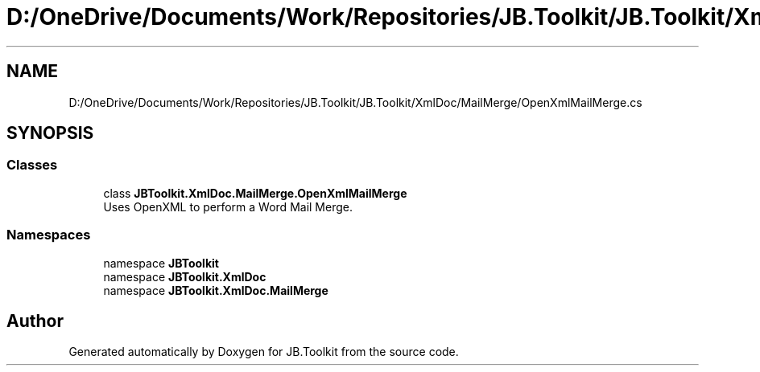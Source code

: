.TH "D:/OneDrive/Documents/Work/Repositories/JB.Toolkit/JB.Toolkit/XmlDoc/MailMerge/OpenXmlMailMerge.cs" 3 "Sun Oct 18 2020" "JB.Toolkit" \" -*- nroff -*-
.ad l
.nh
.SH NAME
D:/OneDrive/Documents/Work/Repositories/JB.Toolkit/JB.Toolkit/XmlDoc/MailMerge/OpenXmlMailMerge.cs
.SH SYNOPSIS
.br
.PP
.SS "Classes"

.in +1c
.ti -1c
.RI "class \fBJBToolkit\&.XmlDoc\&.MailMerge\&.OpenXmlMailMerge\fP"
.br
.RI "Uses OpenXML to perform a Word Mail Merge\&. "
.in -1c
.SS "Namespaces"

.in +1c
.ti -1c
.RI "namespace \fBJBToolkit\fP"
.br
.ti -1c
.RI "namespace \fBJBToolkit\&.XmlDoc\fP"
.br
.ti -1c
.RI "namespace \fBJBToolkit\&.XmlDoc\&.MailMerge\fP"
.br
.in -1c
.SH "Author"
.PP 
Generated automatically by Doxygen for JB\&.Toolkit from the source code\&.
